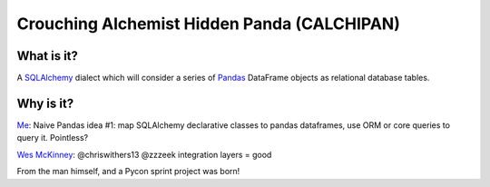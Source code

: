 ============================================
Crouching Alchemist Hidden Panda (CALCHIPAN)
============================================

What is it?
===========

A `SQLAlchemy <http://www.sqlalchemy.org/>`_ dialect which will
consider a series of `Pandas <pandas.pydata.org/>`_ DataFrame objects
as relational database tables.

Why is it?
==========

`Me <https://twitter.com/zzzeek/status/313405747134357505>`_: Naive Pandas idea #1: map SQLAlchemy declarative classes to pandas dataframes, use ORM or core queries to query it. Pointless?

`Wes McKinney <https://twitter.com/wesmckinn/status/313412273043537920>`_: @chriswithers13 @zzzeek integration layers = good

From the man himself, and a Pycon sprint project was born!



